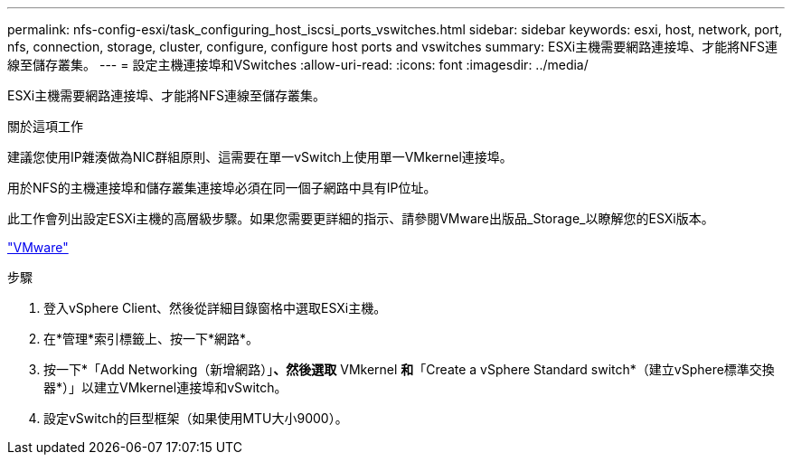 ---
permalink: nfs-config-esxi/task_configuring_host_iscsi_ports_vswitches.html 
sidebar: sidebar 
keywords: esxi, host, network, port, nfs, connection, storage, cluster, configure, configure host ports and vswitches 
summary: ESXi主機需要網路連接埠、才能將NFS連線至儲存叢集。 
---
= 設定主機連接埠和VSwitches
:allow-uri-read: 
:icons: font
:imagesdir: ../media/


[role="lead"]
ESXi主機需要網路連接埠、才能將NFS連線至儲存叢集。

.關於這項工作
建議您使用IP雜湊做為NIC群組原則、這需要在單一vSwitch上使用單一VMkernel連接埠。

用於NFS的主機連接埠和儲存叢集連接埠必須在同一個子網路中具有IP位址。

此工作會列出設定ESXi主機的高層級步驟。如果您需要更詳細的指示、請參閱VMware出版品_Storage_以瞭解您的ESXi版本。

http://www.vmware.com["VMware"]

.步驟
. 登入vSphere Client、然後從詳細目錄窗格中選取ESXi主機。
. 在*管理*索引標籤上、按一下*網路*。
. 按一下*「Add Networking（新增網路）」*、然後選取* VMkernel *和*「Create a vSphere Standard switch*（建立vSphere標準交換器*）」以建立VMkernel連接埠和vSwitch。
. 設定vSwitch的巨型框架（如果使用MTU大小9000）。

